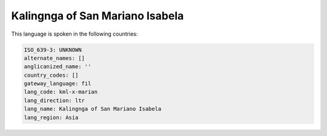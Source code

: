 .. _kml-x-marian:

Kalingnga of San Mariano Isabela
================================

This language is spoken in the following countries:


.. code-block:: yaml

    ISO_639-3: UNKNOWN
    alternate_names: []
    anglicanized_name: ''
    country_codes: []
    gateway_language: fil
    lang_code: kml-x-marian
    lang_direction: ltr
    lang_name: Kalingnga of San Mariano Isabela
    lang_region: Asia
    
